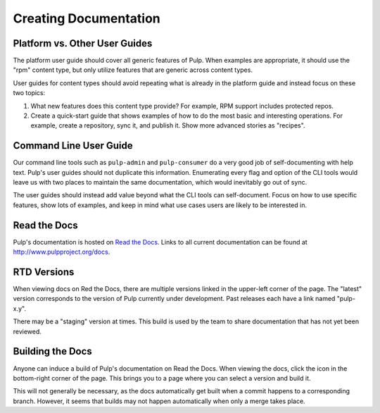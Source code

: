 Creating Documentation
======================

Platform vs. Other User Guides
------------------------------

The platform user guide should cover all generic features of Pulp. When examples
are appropriate, it should use the "rpm" content type, but only utilize features
that are generic across content types.

User guides for content types should avoid repeating what is already in the
platform guide and instead focus on these two topics:

1. What new features does this content type provide? For example, RPM support
   includes protected repos.

2. Create a quick-start guide that shows examples of how to do the most basic
   and interesting operations. For example, create a repository, sync it, and
   publish it. Show more advanced stories as "recipes".


Command Line User Guide
-----------------------

Our command line tools such as ``pulp-admin`` and ``pulp-consumer`` do a very
good job of self-documenting with help text. Pulp's user guides should not
duplicate this information. Enumerating every flag and option of the CLI tools
would leave us with two places to maintain the same documentation, which would
inevitably go out of sync.

The user guides should instead add value beyond what the CLI tools can
self-document. Focus on how to use specific features, show lots of examples, and
keep in mind what use cases users are likely to be interested in.


Read the Docs
-------------

Pulp's documentation is hosted on `Read the Docs <http://readthedocs.org>`_.
Links to all current documentation can be found at
`http://www.pulpproject.org/docs <http://www.pulpproject.org/docs>`_.


RTD Versions
------------

When viewing docs on Red the Docs, there are multiple versions linked in the
upper-left corner of the page. The "latest" version corresponds to the version
of Pulp currently under development. Past releases each have a link named
"pulp-x.y".

There may be a "staging" version at times. This build is used by the team to
share documentation that has not yet been reviewed.


Building the Docs
-----------------

Anyone can induce a build of Pulp's documentation on Read the Docs. When viewing
the docs, click the icon in the bottom-right corner of the page. This brings you
to a page where you can select a version and build it.

This will not generally be necessary, as the docs automatically get built when
a commit happens to a corresponding branch. However, it seems that builds may
not happen automatically when only a merge takes place.
